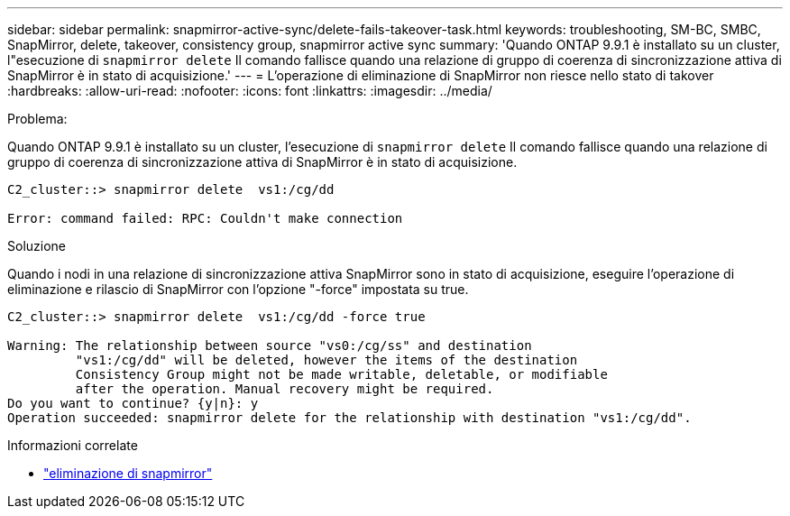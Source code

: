 ---
sidebar: sidebar 
permalink: snapmirror-active-sync/delete-fails-takeover-task.html 
keywords: troubleshooting, SM-BC, SMBC, SnapMirror, delete, takeover, consistency group, snapmirror active sync 
summary: 'Quando ONTAP 9.9.1 è installato su un cluster, l"esecuzione di  `snapmirror delete` Il comando fallisce quando una relazione di gruppo di coerenza di sincronizzazione attiva di SnapMirror è in stato di acquisizione.' 
---
= L'operazione di eliminazione di SnapMirror non riesce nello stato di takover
:hardbreaks:
:allow-uri-read: 
:nofooter: 
:icons: font
:linkattrs: 
:imagesdir: ../media/


.Problema:
[role="lead"]
Quando ONTAP 9.9.1 è installato su un cluster, l'esecuzione di  `snapmirror delete` Il comando fallisce quando una relazione di gruppo di coerenza di sincronizzazione attiva di SnapMirror è in stato di acquisizione.

....
C2_cluster::> snapmirror delete  vs1:/cg/dd

Error: command failed: RPC: Couldn't make connection
....
.Soluzione
Quando i nodi in una relazione di sincronizzazione attiva SnapMirror sono in stato di acquisizione, eseguire l'operazione di eliminazione e rilascio di SnapMirror con l'opzione "-force" impostata su true.

....
C2_cluster::> snapmirror delete  vs1:/cg/dd -force true

Warning: The relationship between source "vs0:/cg/ss" and destination
         "vs1:/cg/dd" will be deleted, however the items of the destination
         Consistency Group might not be made writable, deletable, or modifiable
         after the operation. Manual recovery might be required.
Do you want to continue? {y|n}: y
Operation succeeded: snapmirror delete for the relationship with destination "vs1:/cg/dd".
....
.Informazioni correlate
* link:https://docs.netapp.com/us-en/ontap-cli/snapmirror-delete.html["eliminazione di snapmirror"^]

